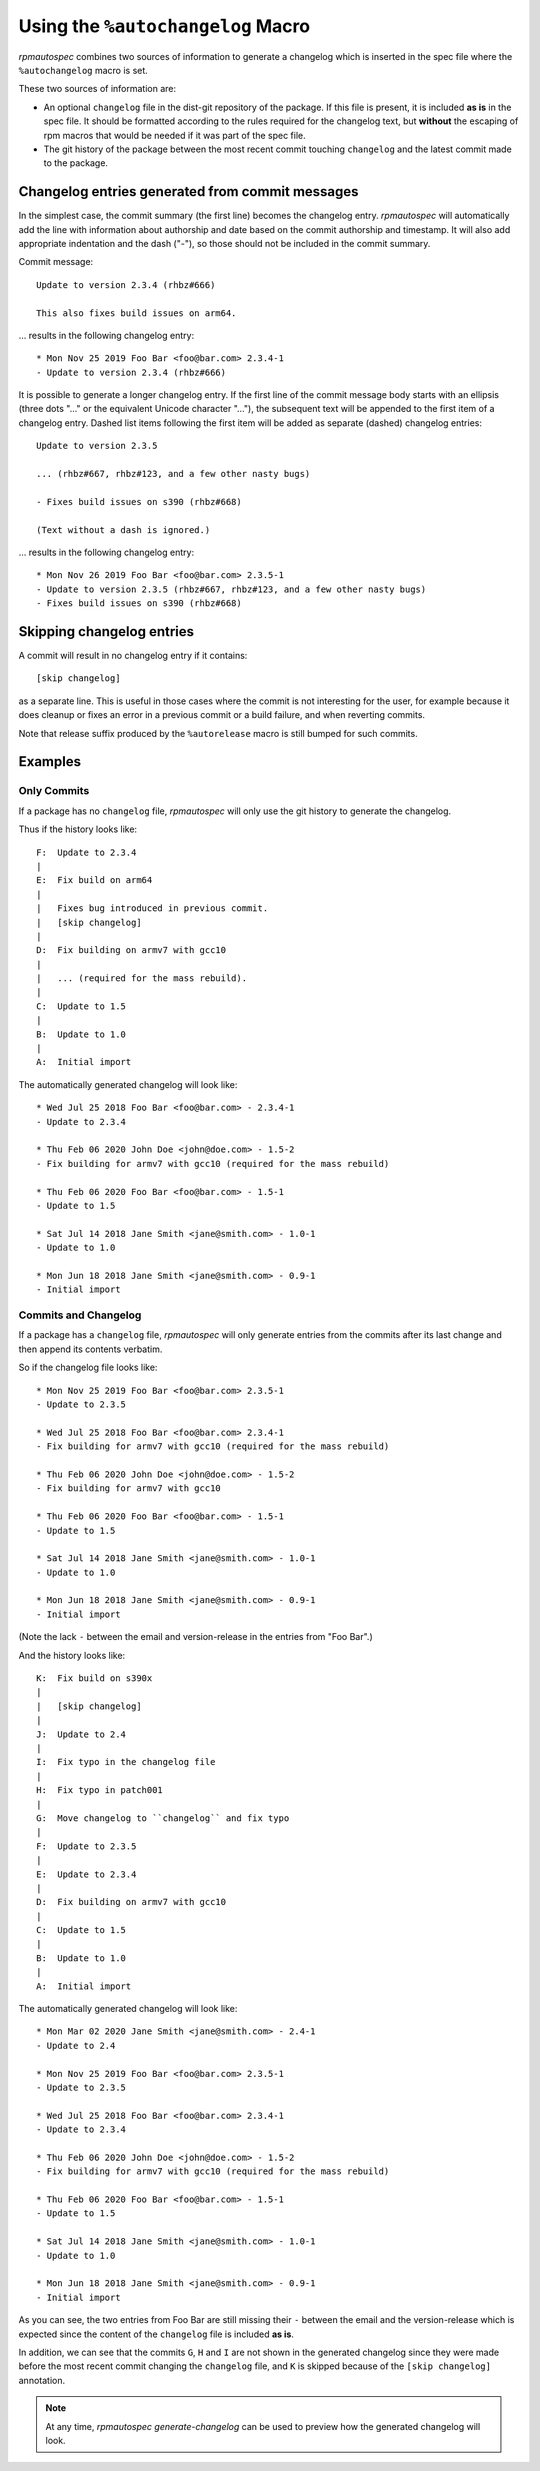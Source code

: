.. _using-autochangelog:

Using the ``%autochangelog`` Macro
==================================

`rpmautospec` combines two sources of information to generate a changelog
which is inserted in the spec file where the ``%autochangelog`` macro is set.

These two sources of information are:

* An optional ``changelog`` file in the dist-git repository of the package. If
  this file is present, it is included **as is** in the spec file. It should
  be formatted according to the rules required for the changelog text, but
  **without** the escaping of rpm macros that would be needed if it was part
  of the spec file.

* The git history of the package between the most recent commit touching
  ``changelog`` and the latest commit made to the package.

Changelog entries generated from commit messages
------------------------------------------------

In the simplest case, the commit summary (the first line) becomes the
changelog entry. `rpmautospec` will automatically add the line with
information about authorship and date based on the commit authorship
and timestamp. It will also add appropriate indentation and the dash
("-"), so those should not be included in the commit summary.

Commit message::

    Update to version 2.3.4 (rhbz#666)

    This also fixes build issues on arm64.

… results in the following changelog entry::

    * Mon Nov 25 2019 Foo Bar <foo@bar.com> 2.3.4-1
    - Update to version 2.3.4 (rhbz#666)

It is possible to generate a longer changelog entry. If the first line
of the commit message body starts with an ellipsis (three dots "..."
or the equivalent Unicode character "…"), the subsequent text will be
appended to the first item of a changelog entry. Dashed list items
following the first item will be added as separate (dashed) changelog
entries::

    Update to version 2.3.5

    ... (rhbz#667, rhbz#123, and a few other nasty bugs)

    - Fixes build issues on s390 (rhbz#668)

    (Text without a dash is ignored.)

… results in the following changelog entry::

    * Mon Nov 26 2019 Foo Bar <foo@bar.com> 2.3.5-1
    - Update to version 2.3.5 (rhbz#667, rhbz#123, and a few other nasty bugs)
    - Fixes build issues on s390 (rhbz#668)

Skipping changelog entries
--------------------------

A commit will result in no changelog entry if it contains::

  [skip changelog]

as a separate line. This is useful in those cases where the commit is
not interesting for the user, for example because it does cleanup or
fixes an error in a previous commit or a build failure, and when
reverting commits.

Note that release suffix produced by the ``%autorelease`` macro is
still bumped for such commits.


Examples
--------

.. _only commits example:

Only Commits
^^^^^^^^^^^^

If a package has no ``changelog`` file, `rpmautospec` will only use the git
history to generate the changelog.

Thus if the history looks like:

::

    F:  Update to 2.3.4
    |
    E:  Fix build on arm64
    |
    |   Fixes bug introduced in previous commit.
    |   [skip changelog]
    |
    D:  Fix building on armv7 with gcc10
    |
    |   ... (required for the mass rebuild).
    |
    C:  Update to 1.5
    |
    B:  Update to 1.0
    |
    A:  Initial import

The automatically generated changelog will look like:

::

    * Wed Jul 25 2018 Foo Bar <foo@bar.com> - 2.3.4-1
    - Update to 2.3.4

    * Thu Feb 06 2020 John Doe <john@doe.com> - 1.5-2
    - Fix building for armv7 with gcc10 (required for the mass rebuild)

    * Thu Feb 06 2020 Foo Bar <foo@bar.com> - 1.5-1
    - Update to 1.5

    * Sat Jul 14 2018 Jane Smith <jane@smith.com> - 1.0-1
    - Update to 1.0

    * Mon Jun 18 2018 Jane Smith <jane@smith.com> - 0.9-1
    - Initial import



.. _commits and changelog example:

Commits and Changelog
^^^^^^^^^^^^^^^^^^^^^

If a package has a ``changelog`` file, `rpmautospec` will only generate entries
from the commits after its last change and then append its contents verbatim.

So if the changelog file looks like:

::

    * Mon Nov 25 2019 Foo Bar <foo@bar.com> 2.3.5-1
    - Update to 2.3.5

    * Wed Jul 25 2018 Foo Bar <foo@bar.com> 2.3.4-1
    - Fix building for armv7 with gcc10 (required for the mass rebuild)

    * Thu Feb 06 2020 John Doe <john@doe.com> - 1.5-2
    - Fix building for armv7 with gcc10

    * Thu Feb 06 2020 Foo Bar <foo@bar.com> - 1.5-1
    - Update to 1.5

    * Sat Jul 14 2018 Jane Smith <jane@smith.com> - 1.0-1
    - Update to 1.0

    * Mon Jun 18 2018 Jane Smith <jane@smith.com> - 0.9-1
    - Initial import

(Note the lack ``-`` between the email and version-release in the entries from
"Foo Bar".)


And the history looks like:

::

    K:  Fix build on s390x
    |
    |   [skip changelog]
    |
    J:  Update to 2.4
    |
    I:  Fix typo in the changelog file
    |
    H:  Fix typo in patch001
    |
    G:  Move changelog to ``changelog`` and fix typo
    |
    F:  Update to 2.3.5
    |
    E:  Update to 2.3.4
    |
    D:  Fix building on armv7 with gcc10
    |
    C:  Update to 1.5
    |
    B:  Update to 1.0
    |
    A:  Initial import


The automatically generated changelog will look like:

::

    * Mon Mar 02 2020 Jane Smith <jane@smith.com> - 2.4-1
    - Update to 2.4

    * Mon Nov 25 2019 Foo Bar <foo@bar.com> 2.3.5-1
    - Update to 2.3.5

    * Wed Jul 25 2018 Foo Bar <foo@bar.com> 2.3.4-1
    - Update to 2.3.4

    * Thu Feb 06 2020 John Doe <john@doe.com> - 1.5-2
    - Fix building for armv7 with gcc10 (required for the mass rebuild)

    * Thu Feb 06 2020 Foo Bar <foo@bar.com> - 1.5-1
    - Update to 1.5

    * Sat Jul 14 2018 Jane Smith <jane@smith.com> - 1.0-1
    - Update to 1.0

    * Mon Jun 18 2018 Jane Smith <jane@smith.com> - 0.9-1
    - Initial import


As you can see, the two entries from Foo Bar are still missing their ``-``
between the email and the version-release which is expected since the
content of the ``changelog`` file is included **as is**.

In addition, we can see that the commits ``G``, ``H`` and ``I`` are not
shown in the generated changelog since they were made before the most
recent commit changing the ``changelog`` file, and ``K`` is skipped
because of the ``[skip changelog]`` annotation.

.. note::
   At any time, `rpmautospec generate-changelog` can be used to preview
   how the generated changelog will look.
